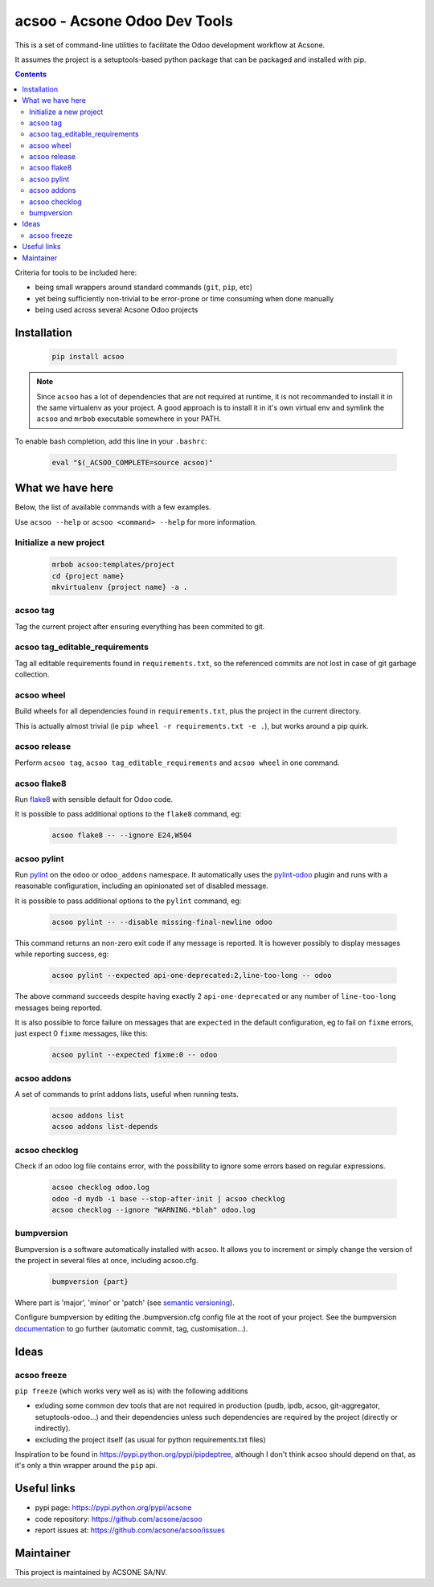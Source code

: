 acsoo - Acsone Odoo Dev Tools
=============================

.. image:: https://img.shields.io/badge/license-GPL--3-blue.svg
   :target: http://www.gnu.org/licenses/gpl-3.0-standalone.html
   :alt: License: GPL-3
.. image:: https://badge.fury.io/py/acsoo.svg
    :target: http://badge.fury.io/py/acsoo
.. image:: https://travis-ci.org/acsone/acsoo.svg?branch=master
   :target: https://travis-ci.org/acsone/acsoo
.. image:: https://codecov.io/gh/acsone/acsoo/branch/master/graph/badge.svg
  :target: https://codecov.io/gh/acsone/acsoo

This is a set of command-line utilities to facilitate
the Odoo development workflow at Acsone.

It assumes the project is a setuptools-based python package
that can be packaged and installed with pip.

.. contents::

Criteria for tools to be included here:

* being small wrappers around standard commands (``git``, ``pip``, etc)
* yet being sufficiently non-trivial to be error-prone or time consuming when done manually
* being used across several Acsone Odoo projects

Installation
~~~~~~~~~~~~

  .. code:: shell

    pip install acsoo

.. note::

   Since ``acsoo`` has a lot of dependencies that are not required at runtime, it
   is not recommanded to install it in the same virtualenv as your project.
   A good approach is to install it in it's own virtual env and symlink the ``acsoo``
   and ``mrbob`` executable somewhere in your PATH.

To enable bash completion, add this line in your ``.bashrc``:

  .. code:: shell

     eval "$(_ACSOO_COMPLETE=source acsoo)"

What we have here
~~~~~~~~~~~~~~~~~

Below, the list of available commands with a few examples.

Use ``acsoo --help`` or ``acsoo <command> --help`` for more information.

Initialize a new project
------------------------

  .. code:: shell

    mrbob acsoo:templates/project
    cd {project name}
    mkvirtualenv {project name} -a .

acsoo tag
---------

Tag the current project after ensuring everything has been commited to git.

acsoo tag_editable_requirements
-------------------------------

Tag all editable requirements found in ``requirements.txt``, so
the referenced commits are not lost in case of git garbage collection.

acsoo wheel
-----------

Build wheels for all dependencies found in ``requirements.txt``,
plus the project in the current directory.

This is actually almost trivial (ie ``pip wheel -r requirements.txt -e .``),
but works around a pip quirk.

acsoo release
-------------

Perform ``acsoo tag``, ``acsoo tag_editable_requirements`` and
``acsoo wheel`` in one command.

acsoo flake8
------------

Run `flake8 <https://pypi.python.org/pypi/flake8>`_ with sensible default for Odoo code.

It is possible to pass additional options to the ``flake8`` command, eg:

  .. code:: shell

    acsoo flake8 -- --ignore E24,W504

acsoo pylint
------------

Run `pylint <https://pypi.python.org/pypi/pylint>`_ on the ``odoo`` or ``odoo_addons`` namespace.
It automatically uses the `pylint-odoo <https://pypi.python.org/pypi/pylint-odoo>`_ plugin and
runs with a reasonable configuration, including an opinionated set of disabled message.

It is possible to pass additional options to the ``pylint`` command, eg:

  .. code:: shell

    acsoo pylint -- --disable missing-final-newline odoo

This command returns an non-zero exit code if any message is reported.
It is however possibly to display messages while reporting success, eg:

  .. code:: shell

    acsoo pylint --expected api-one-deprecated:2,line-too-long -- odoo

The above command succeeds despite having exactly 2 ``api-one-deprecated`` or
any number of ``line-too-long`` messages being reported.

It is also possible to force failure on messages that are ``expected`` in the
default configuration, eg to fail on ``fixme`` errors, just expect 0 ``fixme`` messages, like this:

  .. code:: shell

    acsoo pylint --expected fixme:0 -- odoo

acsoo addons
------------

A set of commands to print addons lists, useful when running tests.

  .. code:: shell

     acsoo addons list
     acsoo addons list-depends

acsoo checklog
--------------

Check if an odoo log file contains error, with the possibility to ignore some
errors based on regular expressions.

  .. code:: shell

     acsoo checklog odoo.log
     odoo -d mydb -i base --stop-after-init | acsoo checklog
     acsoo checklog --ignore "WARNING.*blah" odoo.log

bumpversion
-----------
Bumpversion is a software automatically installed with acsoo. It allows you to increment or simply change the version of the project in several files at once, including acsoo.cfg.

  .. code:: shell

    bumpversion {part}

Where part is 'major', 'minor' or 'patch' (see `semantic versioning <http://semver.org/>`_).

Configure bumpversion by editing the .bumpversion.cfg config file at the root of your project.
See the bumpversion `documentation <https://pypi.python.org/pypi/bumpversion>`_ to go further (automatic commit, tag, customisation...).

Ideas
~~~~~

acsoo freeze
------------

``pip freeze`` (which works very well as is) with the following additions

* exluding some common dev tools that are not required in production
  (pudb, ipdb, acsoo, git-aggregator, setuptools-odoo...)
  and their dependencies unless such dependencies are required by the project
  (directly or indirectly).
* excluding the project itself (as usual for python requirements.txt files)

Inspiration to be found in https://pypi.python.org/pypi/pipdeptree, although I don't
think acsoo should depend on that, as it's only a thin wrapper around the ``pip`` api.

Useful links
~~~~~~~~~~~~

- pypi page: https://pypi.python.org/pypi/acsone
- code repository: https://github.com/acsone/acsoo
- report issues at: https://github.com/acsone/acsoo/issues

Maintainer
~~~~~~~~~~

.. image:: https://www.acsone.eu/logo.png
   :alt: ACSONE SA/NV
   :target: https://www.acsone.eu

This project is maintained by ACSONE SA/NV.
